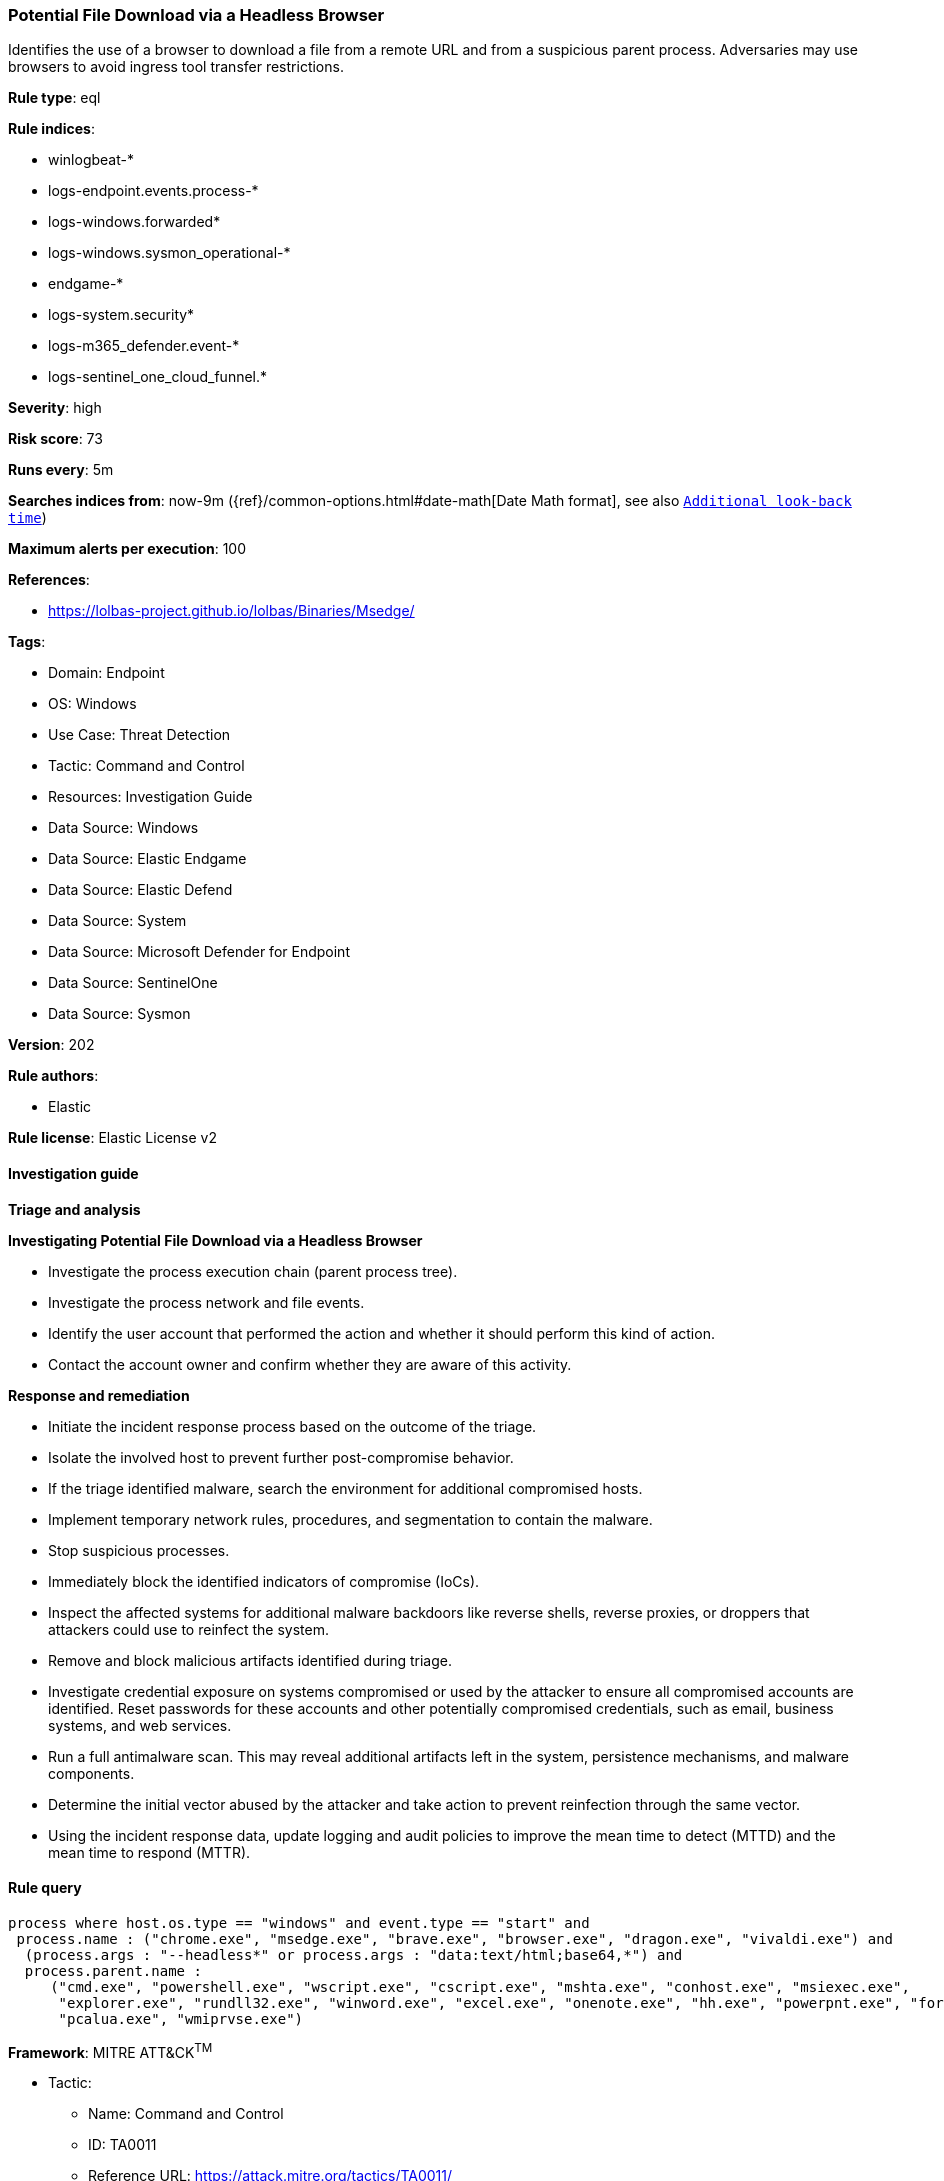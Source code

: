 [[prebuilt-rule-8-14-14-potential-file-download-via-a-headless-browser]]
=== Potential File Download via a Headless Browser

Identifies the use of a browser to download a file from a remote URL and from a suspicious parent process. Adversaries may use browsers to avoid ingress tool transfer restrictions.

*Rule type*: eql

*Rule indices*: 

* winlogbeat-*
* logs-endpoint.events.process-*
* logs-windows.forwarded*
* logs-windows.sysmon_operational-*
* endgame-*
* logs-system.security*
* logs-m365_defender.event-*
* logs-sentinel_one_cloud_funnel.*

*Severity*: high

*Risk score*: 73

*Runs every*: 5m

*Searches indices from*: now-9m ({ref}/common-options.html#date-math[Date Math format], see also <<rule-schedule, `Additional look-back time`>>)

*Maximum alerts per execution*: 100

*References*: 

* https://lolbas-project.github.io/lolbas/Binaries/Msedge/

*Tags*: 

* Domain: Endpoint
* OS: Windows
* Use Case: Threat Detection
* Tactic: Command and Control
* Resources: Investigation Guide
* Data Source: Windows
* Data Source: Elastic Endgame
* Data Source: Elastic Defend
* Data Source: System
* Data Source: Microsoft Defender for Endpoint
* Data Source: SentinelOne
* Data Source: Sysmon

*Version*: 202

*Rule authors*: 

* Elastic

*Rule license*: Elastic License v2


==== Investigation guide



*Triage and analysis*



*Investigating Potential File Download via a Headless Browser*


- Investigate the process execution chain (parent process tree).
- Investigate the process network and file events.
- Identify the user account that performed the action and whether it should perform this kind of action.
- Contact the account owner and confirm whether they are aware of this activity.


*Response and remediation*


- Initiate the incident response process based on the outcome of the triage.
- Isolate the involved host to prevent further post-compromise behavior.
- If the triage identified malware, search the environment for additional compromised hosts.
  - Implement temporary network rules, procedures, and segmentation to contain the malware.
  - Stop suspicious processes.
  - Immediately block the identified indicators of compromise (IoCs).
  - Inspect the affected systems for additional malware backdoors like reverse shells, reverse proxies, or droppers that attackers could use to reinfect the system.
- Remove and block malicious artifacts identified during triage.
- Investigate credential exposure on systems compromised or used by the attacker to ensure all compromised accounts are identified. Reset passwords for these accounts and other potentially compromised credentials, such as email, business systems, and web services.
- Run a full antimalware scan. This may reveal additional artifacts left in the system, persistence mechanisms, and malware components.
- Determine the initial vector abused by the attacker and take action to prevent reinfection through the same vector.
- Using the incident response data, update logging and audit policies to improve the mean time to detect (MTTD) and the mean time to respond (MTTR).


==== Rule query


[source, js]
----------------------------------
process where host.os.type == "windows" and event.type == "start" and
 process.name : ("chrome.exe", "msedge.exe", "brave.exe", "browser.exe", "dragon.exe", "vivaldi.exe") and
  (process.args : "--headless*" or process.args : "data:text/html;base64,*") and
  process.parent.name :
     ("cmd.exe", "powershell.exe", "wscript.exe", "cscript.exe", "mshta.exe", "conhost.exe", "msiexec.exe",
      "explorer.exe", "rundll32.exe", "winword.exe", "excel.exe", "onenote.exe", "hh.exe", "powerpnt.exe", "forfiles.exe",
      "pcalua.exe", "wmiprvse.exe")

----------------------------------

*Framework*: MITRE ATT&CK^TM^

* Tactic:
** Name: Command and Control
** ID: TA0011
** Reference URL: https://attack.mitre.org/tactics/TA0011/
* Technique:
** Name: Ingress Tool Transfer
** ID: T1105
** Reference URL: https://attack.mitre.org/techniques/T1105/

